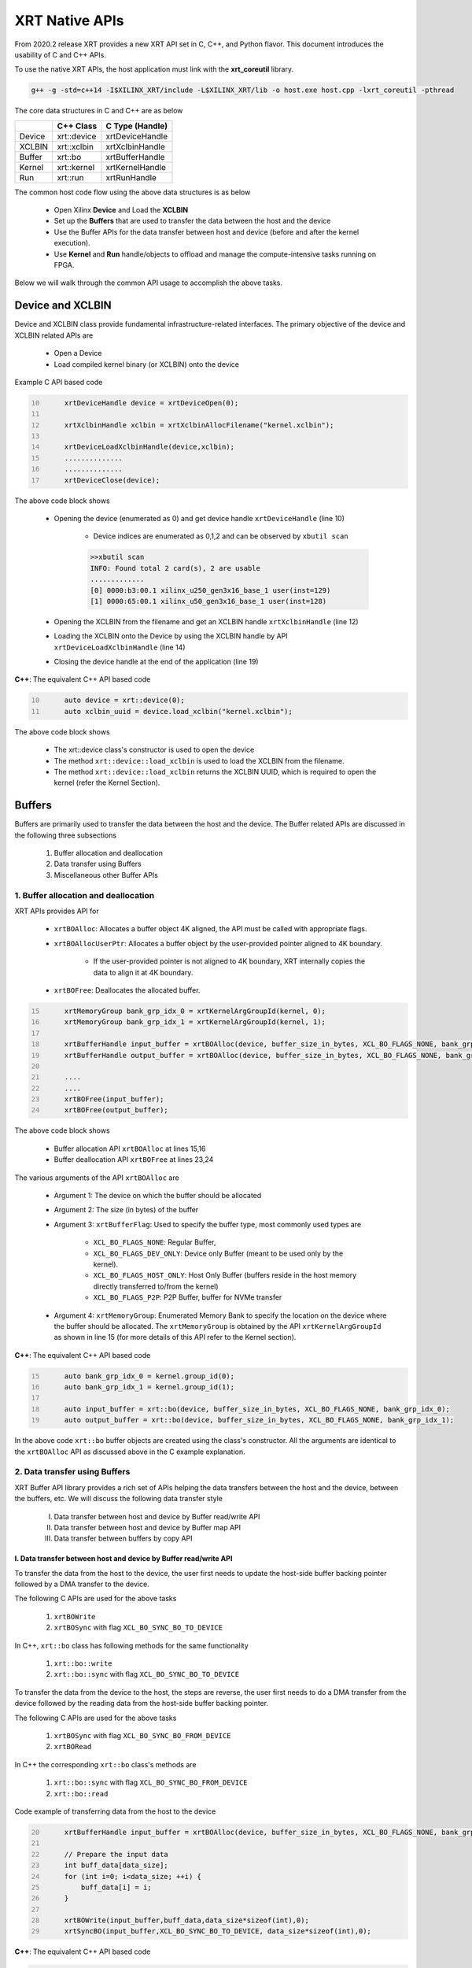 .. _xrt_native_apis.rst:

XRT Native APIs
===============

From 2020.2 release XRT provides a new XRT API set in C, C++, and Python flavor. This document introduces the usability of C and C++ APIs.

To use the native XRT APIs, the host application must link with the **xrt_coreutil** library.

.. code-block:: shell

    g++ -g -std=c++14 -I$XILINX_XRT/include -L$XILINX_XRT/lib -o host.exe host.cpp -lxrt_coreutil -pthread


The core data structures in C and C++ are as below

+---------------+---------------+-------------------+
|               |   C++ Class   |  C Type (Handle)  |
+===============+===============+===================+
|   Device      | xrt::device   |  xrtDeviceHandle  |
+---------------+---------------+-------------------+
|   XCLBIN      | xrt::xclbin   |  xrtXclbinHandle  |
+---------------+---------------+-------------------+
|   Buffer      | xrt::bo       |  xrtBufferHandle  |
+---------------+---------------+-------------------+
|   Kernel      | xrt::kernel   |  xrtKernelHandle  |
+---------------+---------------+-------------------+
|   Run         | xrt::run      |  xrtRunHandle     |
+---------------+---------------+-------------------+

The common host code flow using the above data structures is as below
   
      - Open Xilinx **Device** and Load the **XCLBIN**
      - Set up the **Buffers** that are used to transfer the data between the host and the device
      - Use the Buffer APIs for the data transfer between host and device (before and after the kernel execution).
      - Use **Kernel** and **Run** handle/objects to offload and manage the compute-intensive tasks running on FPGA. 
       
      
Below we will walk through the common API usage to accomplish the above tasks. 

Device and XCLBIN
-----------------

Device and XCLBIN class provide fundamental infrastructure-related interfaces. The primary objective of the device and XCLBIN related APIs are
 
    - Open a Device
    - Load compiled kernel binary (or XCLBIN) onto the device 


Example C API based code  

.. code:: c
      :number-lines: 10
           
           xrtDeviceHandle device = xrtDeviceOpen(0);
       
           xrtXclbinHandle xclbin = xrtXclbinAllocFilename("kernel.xclbin");
       
           xrtDeviceLoadXclbinHandle(device,xclbin);
           ..............
           ..............
           xrtDeviceClose(device);

       

The above code block shows
      
      - Opening the device (enumerated as 0) and get device handle ``xrtDeviceHandle`` (line 10)
          
          - Device indices are enumerated as 0,1,2 and can be observed by ``xbutil scan``
          
          .. code::
               
               >>xbutil scan
               INFO: Found total 2 card(s), 2 are usable
               .............
               [0] 0000:b3:00.1 xilinx_u250_gen3x16_base_1 user(inst=129)
               [1] 0000:65:00.1 xilinx_u50_gen3x16_base_1 user(inst=128)

      - Opening the XCLBIN from the filename and get an XCLBIN handle ``xrtXclbinHandle`` (line 12)
      - Loading the XCLBIN onto the Device by using the XCLBIN handle by API ``xrtDeviceLoadXclbinHandle`` (line 14)
      - Closing the device handle at the end of the application (line 19)
      

**C++**: The equivalent C++ API based code

.. code:: c++
      :number-lines: 10
           
           auto device = xrt::device(0);
           auto xclbin_uuid = device.load_xclbin("kernel.xclbin");
       
The above code block shows

    - The xrt::device class's constructor is used to open the device
    - The method ``xrt::device::load_xclbin`` is used to load the XCLBIN from the filename. 
    - The method ``xrt::device::load_xclbin`` returns the XCLBIN UUID, which is required to open the kernel (refer the Kernel Section). 


Buffers
-------

Buffers are primarily used to transfer the data between the host and the device. The Buffer related APIs are discussed in the following three subsections

       1. Buffer allocation and deallocation
       2. Data transfer using Buffers
       3. Miscellaneous other Buffer APIs



1. Buffer allocation and deallocation
~~~~~~~~~~~~~~~~~~~~~~~~~~~~~~~~~~~~~

XRT APIs provides API for
   
      - ``xrtBOAlloc``: Allocates a buffer object 4K aligned, the API must be called with appropriate flags. 
      - ``xrtBOAllocUserPtr``: Allocates a buffer object by the user-provided pointer aligned to 4K boundary. 
      
              - If the user-provided pointer is not aligned to 4K boundary, XRT internally copies the data to align it at 4K boundary. 
      - ``xrtBOFree``: Deallocates the allocated buffer. 

.. code:: c
      :number-lines: 15
           
           xrtMemoryGroup bank_grp_idx_0 = xrtKernelArgGroupId(kernel, 0);
           xrtMemoryGroup bank_grp_idx_1 = xrtKernelArgGroupId(kernel, 1);

           xrtBufferHandle input_buffer = xrtBOAlloc(device, buffer_size_in_bytes, XCL_BO_FLAGS_NONE, bank_grp_idx_0);
           xrtBufferHandle output_buffer = xrtBOAlloc(device, buffer_size_in_bytes, XCL_BO_FLAGS_NONE, bank_grp_idx_1);

           ....
           ....
           xrtBOFree(input_buffer);
           xrtBOFree(output_buffer);

   
The above code block shows 

    - Buffer allocation API ``xrtBOAlloc`` at lines 15,16
    - Buffer deallocation API ``xrtBOFree`` at lines 23,24 
    
The various arguments of the API ``xrtBOAlloc`` are

    - Argument 1: The device on which the buffer should be allocated 
    - Argument 2: The size (in bytes) of the buffer
    - Argument 3: ``xrtBufferFlag``: Used to specify the buffer type, most commonly used types are
       
        - ``XCL_BO_FLAGS_NONE``: Regular Buffer,
        - ``XCL_BO_FLAGS_DEV_ONLY``: Device only Buffer (meant to be used only by the kernel). 
        - ``XCL_BO_FLAGS_HOST_ONLY``: Host Only Buffer (buffers reside in the host memory directly transferred to/from the kernel)
        - ``XCL_BO_FLAGS_P2P``: P2P Buffer, buffer for NVMe transfer
        
    - Argument 4:  ``xrtMemoryGroup``: Enumerated Memory Bank to specify the location on the device where the buffer should be allocated. The ``xrtMemoryGroup`` is obtained by the API ``xrtKernelArgGroupId`` as shown in line 15 (for more details of this API refer to the Kernel section).   
    

**C++**: The equivalent C++ API based code

.. code:: c++
      :number-lines: 15
           
           auto bank_grp_idx_0 = kernel.group_id(0);
           auto bank_grp_idx_1 = kernel.group_id(1);
    
           auto input_buffer = xrt::bo(device, buffer_size_in_bytes, XCL_BO_FLAGS_NONE, bank_grp_idx_0);
           auto output_buffer = xrt::bo(device, buffer_size_in_bytes, XCL_BO_FLAGS_NONE, bank_grp_idx_1);

In the above code ``xrt::bo`` buffer objects are created using the class's constructor. All the arguments are identical to the ``xrtBOAlloc`` API as discussed above in the C example explanation.  


2. Data transfer using Buffers
~~~~~~~~~~~~~~~~~~~~~~~~~~~~~~

XRT Buffer API library provides a rich set of APIs helping the data transfers between the host and the device, between the buffers, etc. We will discuss the following data transfer style

        I. Data transfer between host and device by Buffer read/write API
        II. Data transfer between host and device by Buffer map API
        III. Data transfer between buffers by copy API


I. Data transfer between host and device by Buffer read/write API
*****************************************************************

To transfer the data from the host to the device, the user first needs to update the host-side buffer backing pointer followed by a DMA transfer to the device. 

The following C APIs are used for the above tasks

    1. ``xrtBOWrite``  
    2. ``xrtBOSync`` with flag ``XCL_BO_SYNC_BO_TO_DEVICE``
    
In C++, ``xrt::bo`` class has following methods for the same functionality

    1. ``xrt::bo::write``
    2. ``xrt::bo::sync`` with flag ``XCL_BO_SYNC_BO_TO_DEVICE``

To transfer the data from the device to the host, the steps are reverse, the user first needs to do a DMA transfer from the device followed by the reading data from the host-side buffer backing pointer. 

The following C APIs are used for the above tasks

     1. ``xrtBOSync`` with flag ``XCL_BO_SYNC_BO_FROM_DEVICE``
     2. ``xrtBORead``

In C++ the corresponding ``xrt::bo`` class's methods are

    1. ``xrt::bo::sync`` with flag ``XCL_BO_SYNC_BO_FROM_DEVICE``
    2. ``xrt::bo::read``


Code example of transferring data from the host to the device

.. code:: c
      :number-lines: 20
           
           xrtBufferHandle input_buffer = xrtBOAlloc(device, buffer_size_in_bytes, XCL_BO_FLAGS_NONE, bank_grp_idx_0);

           // Prepare the input data
           int buff_data[data_size];
           for (int i=0; i<data_size; ++i) {
               buff_data[i] = i;
           }
    
           xrtBOWrite(input_buffer,buff_data,data_size*sizeof(int),0);
           xrtSyncBO(input_buffer,XCL_BO_SYNC_BO_TO_DEVICE, data_size*sizeof(int),0);
    

**C++**: The equivalent C++ API based code


.. code:: c++
      :number-lines: 20    
           
           auto input_buffer = xrt::bo(device, buffer_size_in_bytes, XCL_BO_FLAGS_NONE, bank_grp_idx_0);
           // Prepare the input data
           int buff_data[data_size];
           for (auto i=0; i<data_size; ++i) {
               buff_data[i] = i;
           }
    
           input_buffer.write(buff_data,buffer_size_in_bytes,0);
           input_buffer.sync(XCL_BO_SYNC_BO_TO_DEVICE, buffer_size_in_bytes,0);




II. Data transfer between host and device by Buffer map API
***********************************************************

The API ``xrtBOMap`` (C++: ``xrt::bo::map``) allows mapping the host-side buffer backing pointer to a user pointer. The host code can subsequently exercise the user pointer for the data reads and writes. However, after writing to the mapped pointer (or before reading from the mapped pointer) the API ``xrtBOSync`` (C++: ``xrt::bo::sync``) should be used with direction flag for the DMA operation. 

Code example of transferring data from the host to the device by this approach

.. code:: c
      :number-lines: 20
           
           xrtBufferHandle input_buffer = xrtBOAlloc(device, buffer_size_in_bytes, XCL_BO_FLAGS_NONE, bank_grp_idx_0);
           int* input_buffer_mapped = (int*)xrtBOMap(input_buffer);

           for (int i=0;i<data_size;++i) {
               input_buffer_mappped[i] = i;
           }

           xrtBOSync(input_buffer, XCL_BO_SYNC_BO_TO_DEVICE, buffer_size_in_bytes, 0);
    
**C++**: The equivalent C++ API based code

.. code:: c++
      :number-lines: 20
           
           auto input_buffer = xrt::bo(device, buffer_size_in_bytes, XCL_BO_FLAGS_NONE, bank_grp_idx_0);
           auto input_buffer_mapped = input_buffer.map<int*>();

           for (auto i=0;i<data_size;++i) {
               input_buffer_mapped[i] = i;
           }

           input_buffer.sync(XCL_BO_SYNC_BO_TO_DEVICE,buffer_size_in_bytes,0);


III. Data transfer between the buffers by copy API
**************************************************

XRT provides ``xrtBOCopy`` (C++: ``xrt::bo::copy``) API for deep copy between the two buffer objects if the platform supports a deep-copy (for detail refer M2M feature described in :ref:`m2m.rst`). If deep copy is not supported by the platform the data transfer happens by shallow copy (the data transfer happens via host). 

API Example in C, all arguments are self-explanatory

.. code:: c
      :number-lines: 25
           
           size_t dst_buffer_offset = 0;
           size_t src_buffer_offset = 0;
           xrtBOCopy(dst_buffer, src_buffer, size_of_copy, dst_buffer_offset, src_buffer_offset);


**C++**: The equivalent C++ API based code

.. code:: c++
      :number-lines: 25
           
           size_t dst_buffer_offset = 0;
           size_t src_buffer_offset = 0;
           dst_buffer.copy(src_buffer, copy_size_in_bytes, dst_buffer_offset, src_buffer_offset);


3. Miscellaneous other Buffer APIs
~~~~~~~~~~~~~~~~~~~~~~~~~~~~~~~~~~

This section describes a few other specific use-cases using buffers. 

DMA-BUF API
***********

XRT provides Buffer export and import APIs primarily used for sharing buffer across devices (P2P application) and processes. 

   - ``xrtBOExport`` (C++: ``xrt::bo::export_buffer``): Export the buffer to an exported buffer handle
   - ``xrtBOImport`` (C++: ``xrt::bo`` constructor) : Allocate a BO imported from exported buffer handle


Consider the situation of exporting buffer from device 1 to device 2. 

.. code:: c
      :number-lines: 18
           
           xclBufferExportHandle buffer_exported = xrtBOExport(buffer_device_1);
           xrtBufferHandle buffer_device_2 = xrtBOImport(device_2, buffer_exported);

In the above example

       - The buffer buffer_device_1 is a buffer allocated on device 1
       - buffer_device_1 is exported to an ``xclBufferExportHandle`` by API ``xrtBOExport``
       - The exported buffer of type ``xclBufferExportHandle`` is imported to device 2 by API ``xrtBOImport``


**C++**: The equivalent C++ API based code

.. code:: c++
      :number-lines: 18
      
           auto buffer_exported = buffer_device_1.export_buffer();
           auto buffer_device_2 = xrt::bo(device_2, buffer_exported);

In the above example

       - The buffer buffer_device_1 is a buffer allocated on device 1
       - buffer_device_1 is exported by the method ``xrt::bo::export_buffer``
       - The new buffer buffer_device_2 is imported for device_2 by the constructor ``xrt::bo``


 
Sub-buffer support
******************

The API ``xrtBOSubAlloc`` (C++: supported by an ``xrt::bo`` class constructor) allocates a sub-buffer from a parent buffer by specifying a start offset and the size. 

In the example below a sub-buffer is created from a parent buffer of size 4 bytes staring from its offset 0 

.. code:: c
      :number-lines: 18
           
           xrtBufferHandle parent_buffer; 
           xrtBufferHandle sub_buffer; 
     
           size_t sub_buffer_size = 4; 
           size_t sub_buffer_offset = 0; 
     
           sub_buffer = xrtBOSubAlloc(parent_buffer, sub_buffer_size, sub_buffer_offset);


**C++**: The equivalent C++ API based code

In C++ a sub-buffer is created by using the xrt::bo class's constructor using the parent buffer, size, and offset as parameters. 

.. code:: c++ 
      :number-lines: 18
           
           size_t sub_buffer_size = 4; 
           size_t sub_buffer_offset = 0; 

           auto sub_buffer = xrt::bo(parent_buffer, sub_buffer_size, sub_buffer_offset);


Buffer information
******************

XRT provides few other APIs to obtain information related to the buffer. 

   - ``xrtBOSize`` (C++: Method ``xrt::bo::size``): Size of the buffer
   - ``xrtBOAddr`` (C++: Method ``xrt::bo::address``) : Physical address of the buffer



Kernel and Run
--------------

The XRT kernel APIs support creating of kernel handle (or object in C++) from currently loaded xclbin.  The kernel handle is used to execute the kernel function on the hardware instance (Compute Unit or CU) of the kernel.  

A Run handle/object represents an execution of the kernel. Upon finishing the kernel execution, the Run handle/object can be reused to invoke the same kernel function if desired. 

The following topics are discussed below

       - Obtaining kernel handle/object from XCLBIN
       - Getting the bank group index of a kernel argument
       - Reading and write CU mapped registers
       - Execution of kernel and dealing with the associated run
       - Other kernel execution related API
       

Obtaining kernel handle/object from XCLBIN
~~~~~~~~~~~~~~~~~~~~~~~~~~~~~~~~~~~~~~~~~~

The kernel handle (or object) is created from the device, XCLBIN UUID and the kernel name. 

.. code:: c
      :number-lines: 35
           
           xuid_t xclbin_uuid;
           xrtXclbinGetUUID(xclbin,xclbin_uuid);

           xrtKernelHandle kernel = xrtPLKernelOpen(device, xclbin_uuid, "kernel_name");
           ....
           ....
           xrtKernelClose(kernel);


In the above code example
 
      - The UUID of the XCLBIN is retrieved by the API ``xrtXclbinGetUUID`` 
      - The kernel is created by the API ``xrtPLKernelOpen``
      - The kernel is closed by the API ``xrtKernelClose``

**Note**: For the kernel with more than 1 CU, a kernel handle (or object) should represent all the CUs having identical interface connectivity. If all the CUs of the kernel are not having identical connectivity, the specific CU name(s) should be used to obtain a kernel handle (or object) to represent the subset of CUs with identical connectivity. Otherwise XRT will do this selection internally to select a group of CUs and discard the rest of the CUs (discarded CUs are not used during the execution of a kernel).  

As an example, assume a kernel name is foo having 3 CUs foo_1, foo_2, foo_3. The CUs foo_1 and foo_2 are connected to DDR bank 0, but the CU foo_3 is connected to DDR bank 1. 

       - Opening kernel handle for foo_1 and foo_2 (as they have identical interface connection)
       
         .. code:: c++
               :number-lines: 35
                  
                    cu_group_1 = xrtPLKernelOpen(device, xclbin_uuid, "foo:{foo_1,foo_2}");     
   
       - Opening kernel handle for foo_3
          
         .. code:: c++
               :number-lines: 35
                  
                    cu_group_2 = xrtPLKernelOpen(device, xclbin_uuid, "foo:{foo_3}");     



**C++**: In C++, xrt::kernel object can be created from the constructor of ``xrt::kernel`` class. 

.. code:: c++
      :number-lines: 35
          
           auto xclbin_uuid = device.load_xclbin("kernel.xclbin");
           auto krnl = xrt::kernel(device, name, xclbin_uuid); 
      
Exclusive access of the kernel's CU
***********************************
  
The API ``xrtPLKernelOpen`` opens a kernel's CU in a shared mode so that the CU can be shared with the other processes. In some cases, it is required to open the CU in exclusive mode (for example, when it is required to read/write CU mapped register). Exclusive CU opening fails if the CU is already opened in either shared or exclusive access. 

.. code:: c
      :number-lines: 39
     
           xrtKernelHandle kernel = xrtPLKernelOpenExclusive(device, xclbin_uuid, "name");

**C++**: When the ``xrt::kernel`` constructor is called with an additional boolean argument set as true, it opens CU in exclusive mode and returns the kernel object.    

.. code:: c++
      :number-lines: 39
       
           auto krnl = xrt::kernel(device, name, xclbin_uuid, true); 

   

Getting bank group index of the kernel argument
~~~~~~~~~~~~~~~~~~~~~~~~~~~~~~~~~~~~~~~~~~~~~~~

We have seen in the Buffer creation section that it is required to provide the buffer location during the buffer creation. XRT provides an API ``xrtKernelArgGroupId`` (C++: ``xrt::kernel::group_id``) that returns the bank index (ID) of a specific argument of the kernel. This ID is used as the last argument of ``xclAllocBO`` (in C++ with ``xrt::bo`` constructor) API to create the buffer on the same memory bank. 


Let us review the example below where the buffer is allocated for the kernel's first (argument index 0) by using this API

.. code:: c
      :number-lines: 39
           
           xrtMemoryGroup idx_0 = xrtKernelArgGroupId(kernel, 0); // bank index of 0th argument
           xrtBufferHandle a = xrtBOAlloc(device, data_size*sizeof(int), XCL_BO_FLAGS_NONE, idx_0);


.. code:: c++
      :number-lines: 15
                       
           auto input_buffer = xrt::bo(device, buffer_size_in_bytes, XCL_BO_FLAGS_NONE, kernel.group_id(0));



The API fails if the kernel bank index is ambiguous. For example, the kernel has multiple CU with different connectivity for that argument. In those cases, it is required to create a kernel object/handle with specific a CU (or group of CUs with identical connectivity). 


   
Reading and write CU mapped registers
~~~~~~~~~~~~~~~~~~~~~~~~~~~~~~~~~~~~~

To read and write from the AXI-Lite register space corresponding to a CU, the CU must be opened in exclusive mode (in shared mode, multiple processes can access the CU's address space, hence it is unsafe if they are trying to access/change registers at the same time leading to a potential race behavior). The required APIs for kernel register read and write are
  
    - ``xrtKernelReadRegister`` (C++: Method ``xrt::kernel::read_register``)
    - ``xrtKernelWriteRegiste`` (C++: Method ``xrt::kernel::write_register``)

.. code:: c
      :number-lines: 35
         
           int read_data; 
           int write_data = 7; 
              
           xrtKernelHandle kernel = xrtPLKernelOpenExclusive(device, xclbin_uuid, "foo:{foo_1}");
              
           xrtKernelReadRegister(kernel,READ_OFFSET,&read_data);
           xrtKernelWriteRegister(kernel,WRITE_OFFSET,write_data); 
              
           xrtKernelClose(kernel);


In the above code block

              - The compute unit named "foo_1" (name syntax: "kernel_name:{cu_name}") is opened exclusively.
              - The Register Read/Write operation is performed. 
              - Closed the kernel
              
**C++**: The equivalent C++ API example

.. code:: c
      :number-lines: 35
       
           int read_data; 
           int write_data = 7; 
              
           auto krnl = xrt::kernel(device, "foo:{foo_1}", xclbin_uuid, true); 

           read_data = kernel.read_register(READ_OFFSET);
           kernel.write_register(WRITE_OFFSET,write_data); 
              

     
Executing the kernel
~~~~~~~~~~~~~~~~~~~~

Execution of the kernel is associated with a **Run** handle (or object). The kernel can be executed by the API ``xrtKernelRun`` (in C++ overloaded operator ``xrt::kernel::()``) that takes all the kernel arguments in order. The kernel execution API returns a run handle (or object) corresponding to the execution. 


.. code:: c
      :number-lines: 50
       
           // 1st kernel execution
           xrtRunHandle run = xrtKernelRun(kernel, buf_a, buf_b,  scalar_1); 
           xrtRunWait(run);
    
           // 2nd kernel execution with just changing 3rd argument
           xrtRunSetArg(run,2,scalar_2); // Arguments are specified starting from 0
           xrtRunStart(run);
           xrtRunWait(run);

           // Close the run handle
           xrtRunClose(run);

Note the following APIs regarding  the above example

   - The kernel is executed by ``xrtKernelRun`` API by specifying all its arguments to obtain a Run handle
   - The API ``xrtKernelRun`` is non-blocking. It returns as soon as it submits the job without waiting for the kernel's actual execution start.  
   - The host code uses ``xrtRunWait`` API to block the current thread and wait till the kernel execution is finished.       
   - After a run is finished, the same run handle can be reused to execute the kernel multiple times if desired. 
     
       - API ``xrtRunSetArg`` is used to set one or more arguments, in the example above only the last (3rd) argument is changed before the second execution
       - API ``xrtRunStart`` is used to execute the kernel using the run handle. 
   - API ``xrtRunClose`` is used to close the Run handle.  
 
   
**C++**: The equivalent C++ code

In C++ the ``xrt::kernel`` class provides **overloaded operator ()** to execute the kernel with a comma-separated list of arguments.  

.. code:: c++
      :number-lines: 50
   
           // 1st kernel execution
           auto run = kernel(buf_a, buf_b, scalar_1); 
           run.wait();
    
           // 2nd kernel execution with just changing 3rd argument
           run.set_arg(2,scalar_2); // Arguments are specified starting from 0 
           run.start();
           run.wait();

The above c++ code block is demonstrating 
  
  - The kernel execution using the ``xrt::kernel()`` operator with the list of arguments that returns a xrt::run object. This is an asynchronous API and returns after submitting the task.    
  - The method ``xrt::run::wait`` is used to block the current thread until the current execution is finished. 
  - The method ``xrt::run::set_arg`` is used to set one or more kernel argument(s) before the next execution. In the example above, only the last (3rd) argument is changed.  
  - The method ``xrt::run::start`` is used to start the next kernel execution with new argument(s).   

Other kernel execution related APIs
~~~~~~~~~~~~~~~~~~~~~~~~~~~~~~~~~~~

The Run handle/object supports few other use-cases. 

**Obtaining the run handle/object before execution**: In the above example we have seen a run handle/object is obtained when the kernel is executed (kernel execution returns a run handle/object). However, a run handle can be obtained even before the kernel execution. The flow is as below

    - Open a Run handle (or object) by API ``xrtRunOpen`` (in C++ ``xrt::run`` constructor with a kernel argument). There is no kernel execution associated with this run handle/object yet
    - Set the kernel arguments associated for the next execution by ``xrtRunSetArg`` (in C++ method ``xrt::run::set_arg``). 
    - Execute the kernel by ``xrtRunStart`` (in C++ method ``xrt::run::start``).
    - Wait for the execution finish by ``xrtRunWait`` (C++: ``xrt::run::wait``). 

**Timeout while wait for kernel finish**: The API ``xrtRunWait`` blocks the current thread until the kernel execution finishes. However, a timeout supported API ``xrtRunWaitFor`` is also provided . The timeout number can be specified using a millisecond unit.

In C++, the timeout facility can be used by the same ``xrt::run::wait(unsigned int timeout_ms=0)`` method by providing a millisecond number as an argument. 

**Asynchronous update of the kernel arguments**: The API ``xrtRunSetArg`` (C++: ``xrt::run::set_arg``) is synchronous to the kernel execution. This API can only be used when kernel is in the IDLE state and before the start of the next execution. An asynchronous version of this API (only for edge platform) ``xrtRunUpdateArg`` (in C++ method ``xrt::run::update_arg``) is provided to change the kernel arguments asynchronous to the kernel execution. 

